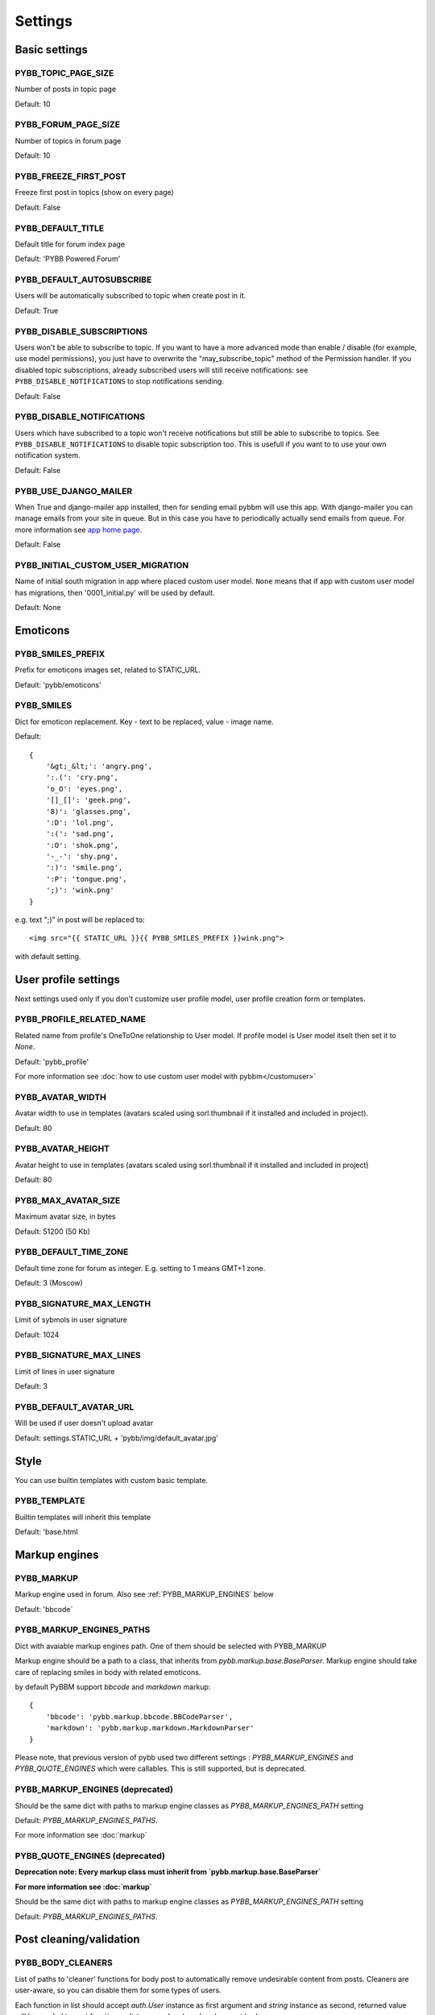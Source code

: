 Settings
========

Basic settings
--------------

.. _PYBB_TOPIC_PAGE_SIZE:

PYBB_TOPIC_PAGE_SIZE
....................

Number of posts in topic page

Default: 10

.. _PYBB_FORUM_PAGE_SIZE:

PYBB_FORUM_PAGE_SIZE
....................

Number of topics in forum page

Default: 10

.. _PYBB_FREEZE_FIRST_POST:

PYBB_FREEZE_FIRST_POST
......................

Freeze first post in topics (show on every page)

Default: False

.. _PYBB_DEFAULT_TITLE:

PYBB_DEFAULT_TITLE
..................

Default title for forum index page

Default: 'PYBB Powered Forum'

.. _PYBB_DEFAULT_AUTOSUBSCRIBE:

PYBB_DEFAULT_AUTOSUBSCRIBE
..........................

Users will be automatically subscribed to topic when create post in it.

Default: True

.. _PYBB_DISABLE_SUBSCRIPTIONS:

PYBB_DISABLE_SUBSCRIPTIONS
..........................

Users won't be able to subscribe to topic.
If you want to have a more advanced mode than enable / disable (for example, use model permissions),
you just have to overwrite the "may_subscribe_topic" method of the Permission handler.
If you disabled topic subscriptions, already subscribed users will still receive notifications:
see ``PYBB_DISABLE_NOTIFICATIONS`` to stop notifications sending.

Default: False

.. _PYBB_DISABLE_NOTIFICATIONS:

PYBB_DISABLE_NOTIFICATIONS
..........................

Users which have subscribed to a topic won't receive notifications but still be able to subscribe
to topics. See ``PYBB_DISABLE_NOTIFICATIONS`` to disable topic subscription too.
This is usefull if you want to to use your own notification system.

Default: False

.. _PYBB_USE_DJANGO_MAILER:

PYBB_USE_DJANGO_MAILER
......................

When True and django-mailer app installed, then for sending email pybbm will use this app. With django-mailer you can
manage emails from your site in queue. But in this case you have to periodically actually
send emails from queue. For more information see `app home page <https://github.com/pinax/django-mailer/>`_.

Default: False

.. _PYBB_INITIAL_CUSTOM_USER_MIGRATION:

PYBB_INITIAL_CUSTOM_USER_MIGRATION
..................................

Name of initial south migration in app where placed custom user model.
``None`` means that if app with custom user model has migrations, then '0001_initial.py' will be used by default.

Default: None


Emoticons
---------

.. _PYBB_SMILES_PREFIX:

PYBB_SMILES_PREFIX
..................

Prefix for emoticons images set, related to STATIC_URL.

Default: 'pybb/emoticons'

.. _PYBB_SMILES:

PYBB_SMILES
...........

Dict for emoticon replacement.
Key - text to be replaced, value - image name.

Default::

    {
        '&gt;_&lt;': 'angry.png',
        ':.(': 'cry.png',
        'o_O': 'eyes.png',
        '[]_[]': 'geek.png',
        '8)': 'glasses.png',
        ':D': 'lol.png',
        ':(': 'sad.png',
        ':O': 'shok.png',
        '-_-': 'shy.png',
        ':)': 'smile.png',
        ':P': 'tongue.png',
        ';)': 'wink.png'
    }

e.g. text  ";)" in post will be replaced to::

    <img src="{{ STATIC_URL }}{{ PYBB_SMILES_PREFIX }}wink.png">

with default setting.


User profile settings
---------------------

Next settings used only if you don't customize user profile model,
user profile creation form or templates.

.. _PYBB_PROFILE_RELATED_NAME:

PYBB_PROFILE_RELATED_NAME
.........................

Related name from profile's OneToOne relationship to User model. If profile model is User
model itselt then set it to `None`.

Default: 'pybb_profile'

For more information see :doc:`how to use custom user model with pybbm</customuser>`

.. _PYBB_AVATAR_WIDTH:

PYBB_AVATAR_WIDTH
.................

Avatar width to use in templates (avatars scaled using sorl.thumbnail
if it installed and included in project).

Default: 80

.. _PYBB_AVATAR_HEIGHT:

PYBB_AVATAR_HEIGHT
..................

Avatar height to use in templates (avatars scaled using sorl.thumbnail
if it installed and included in project)

Default: 80

.. _PYBB_MAX_AVATAR_SIZE:

PYBB_MAX_AVATAR_SIZE
....................

Maximum avatar size, in bytes

Default: 51200 (50 Kb)

.. _PYBB_DEFAULT_TIME_ZONE:

PYBB_DEFAULT_TIME_ZONE
......................

Default time zone for forum as integer. E.g. setting to 1 means GMT+1 zone.

Default: 3 (Moscow)

.. _PYBB_SIGNATURE_MAX_LENGTH:

PYBB_SIGNATURE_MAX_LENGTH
.........................

Limit of sybmols in user signature

Default: 1024

.. _PYBB_SIGNATURE_MAX_LINES:

PYBB_SIGNATURE_MAX_LINES
........................

Limit of lines in user signature

Default: 3

.. _PYBB_DEFAULT_AVATAR_URL:

PYBB_DEFAULT_AVATAR_URL
.......................

Will be used if user doesn't upload avatar

Default: settings.STATIC_URL + 'pybb/img/default_avatar.jpg'

Style
-----

You can use builtin templates with custom basic template.

.. _PYBB_TEMPLATE:

PYBB_TEMPLATE
.............

Builtin templates will inherit this template

Default: 'base.html


Markup engines
--------------

.. _PYBB_MARKUP:

PYBB_MARKUP
...........

Markup engine used in forum. Also see :ref:`PYBB_MARKUP_ENGINES` below

Default: 'bbcode`

.. _PYBB_MARKUP_ENGINES_PATHS:

PYBB_MARKUP_ENGINES_PATHS
.........................

Dict with avaiable markup engines path. One of them should be selected with PYBB_MARKUP

Markup engine should be a path to a class, that inherits from `pybb.markup.base.BaseParser`.
Markup engine should take care of replacing smiles in body with related emoticons.

by default PyBBM support `bbcode` and `markdown` markup::

    {
        'bbcode': 'pybb.markup.bbcode.BBCodeParser',
        'markdown': 'pybb.markup.markdown.MarkdownParser'
    }

Please note, that previous version of pybb used two different settings : 
`PYBB_MARKUP_ENGINES` and `PYBB_QUOTE_ENGINES` which were callables.
This is still supported, but is deprecated.

.. _PYBB_MARKUP_ENGINES:

PYBB_MARKUP_ENGINES (deprecated)
................................

Should be the same dict with paths to markup engine classes as `PYBB_MARKUP_ENGINES_PATH` setting

Default: `PYBB_MARKUP_ENGINES_PATHS`.

For more information see :doc:`markup`

.. _PYBB_QUOTE_ENGINES:

PYBB_QUOTE_ENGINES (deprecated)
...............................

**Deprecation note: Every markup class must inherit from  `pybb.markup.base.BaseParser`**

**For more information see :doc:`markup`**

Should be the same dict with paths to markup engine classes as `PYBB_MARKUP_ENGINES_PATH` setting

Default: `PYBB_MARKUP_ENGINES_PATHS`.


Post cleaning/validation
------------------------

.. _PYBB_BODY_CLEANERS:

PYBB_BODY_CLEANERS
..................

List of paths to 'cleaner' functions for body post to automatically remove undesirable content from posts.
Cleaners are user-aware, so you can disable them for some types of users.

Each function in list should accept `auth.User` instance as first argument and `string` instance as second, returned value will be sended to next function on list or saved and rendered as post body.

for example this is enabled by default `rstrip_str` cleaner::

    def rstrip_str(user, str):
        if user.is_staff:
            return str
        return '\n'.join([s.rstrip() for s in str.splitlines()])

Default::

    PYBB_BODY_CLEANERS = ['pybb.markup.base.rstrip_str', 'pybb.markup.base.filter_blanks']

.. _PYBB_BODY_VALIDATOR:

PYBB_BODY_VALIDATOR
...................

Extra form validation for body of post.

Called as::

    PYBB_BODY_VALIDATOR(user, body)

at `clean_body` method of `PostForm` Here you can do various checks based on user stats.
E.g. allow moderators to post links and don't allow others. By raising::

    forms.ValidationError('Here Error Message')

You can show user what is going wrong during validation.

You can use it for example for time limit between posts, preventing URLs, etc.

Default: None


Anonymous/guest posting
-----------------------

.. _PYBB_ENABLE_ANONYMOUS_POST:

PYBB_ENABLE_ANONYMOUS_POST
..........................

Allow post for not-authenticated users.

Default: False

See :doc:`anonymous posting</anonymous>` for details.

.. _PYBB_ANONYMOUS_USERNAME:

PYBB_ANONYMOUS_USERNAME
.......................

Username for anonymous posts. If no user with this username exists it will be created on first anonymous post.

Default: 'Anonymous'

.. _PYBB_ANONYMOUS_VIEWS_CACHE_BUFFER:

PYBB_ANONYMOUS_VIEWS_CACHE_BUFFER
.................................

Number of anonymous views for each topic, that will be cached. For disabling caching anonymous views
just set it to `None`.

Default: 100


Premoderation
-------------

.. _PYBB_PREMODERATION:

PYBB_PREMODERATION
..................

Filter for messages that require pre-moderation.

Default: False

See :doc:`Pre-moderation</premoderation>` for details.


Attachments
-----------

.. _PYBB_ATTACHMENT_ENABLE:

PYBB_ATTACHMENT_ENABLE
......................

Enable attahcments for all users.

Default: False

.. _PYBB_ATTACHMENT_SIZE_LIMIT:

PYBB_ATTACHMENT_SIZE_LIMIT
..........................

Maximum attachment limit (in bytes).

Default: 1048576 (1Mb)

.. _PYBB_ATTACHMENT_UPLOAD_TO:

PYBB_ATTACHMENT_UPLOAD_TO
.........................

Directory in your media path for uploaded attacments.

Default: 'pybb_upload/attachments'

Polls
-----

Note: For disabling polls on your forum, write custom permission handler and return from `may_create_poll` method `False`
See `PYBB_PERMISSION_HANDLER` setting.

.. _PYBB_POLL_MAX_ANSWERS:

PYBB_POLL_MAX_ANSWERS
.....................

Max count of answers, that user can add to topic.

Default: 10


Permissions
-----------

.. _PYBB_AUTO_USER_PERMISSIONS:

PYBB_AUTO_USER_PERMISSIONS
..........................

Automatically adds add post and add topic permissions to users on user.save().

Default: True

.. _PYBB_PERMISSION_HANDLER:

PYBB_PERMISSION_HANDLER
.......................

If you need custom permissions (for example, private forums based on application-specific 
user groups), you can set :ref:`PYBB_PERMISSION_HANDLER` to a class which inherits from
`pybb.permissions.DefaultPermissionHandler` (default), and override any of the `filter_*` and
`may_*` method. For details, look at the source of `pybb.permissions.DefaultPermissionHandler`.
All methods from permission handler (custom or default) can be used in templates as filters,
if loaded pybb_tags. In template will be loaded methods which start with 'may' or 'filter'
and with three or two arguments (include 'self' argument)

Default: 'pybb.permissions.DefaultPermissionHandler'

